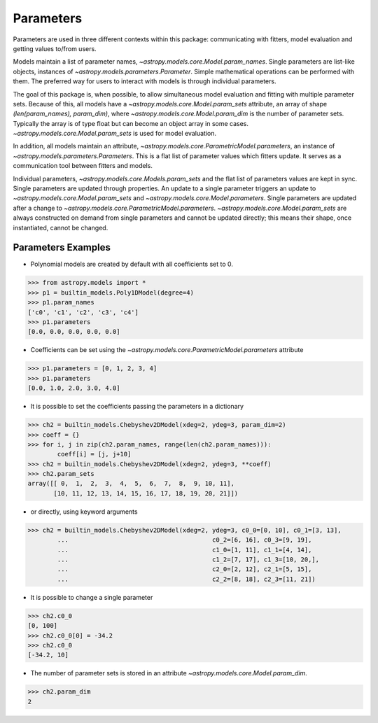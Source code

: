**********
Parameters
**********

Parameters are used in three different contexts within this package: 
communicating with fitters, model evaluation and getting values to/from users. 

Models maintain a list of parameter names, `~astropy.models.core.Model.param_names`. 
Single parameters are list-like objects, instances of `~astropy.models.parameters.Parameter`.
Simple mathematical operations can be performed with them. The preferred way for users to
interact with models is through individual parameters.

The goal of this package is, when possible, to allow simultaneous model evaluation 
and fitting with multiple parameter sets. Because of this, all models have a 
`~astropy.models.core.Model.param_sets`
attribute, an array of shape `(len(param_names), param_dim)`, where
`~astropy.models.core.Model.param_dim` is the number of 
parameter sets. Typically the array is of type float but can become an object array in
some cases. `~astropy.models.core.Model.param_sets` is used for model evaluation.

In addition, all models maintain an attribute, `~astropy.models.core.ParametricModel.parameters`,
an instance of `~astropy.models.parameters.Parameters`. This is a flat list of 
parameter values which fitters update. It serves as a communication tool between fitters
and models.

Individual parameters, `~astropy.models.core.Models.param_sets` and the flat list of parameters
values are kept in sync. Single parameters are updated through properties. An update to
a single parameter triggers an update to `~astropy.models.core.Model.param_sets` and
`~astropy.models.core.Model.parameters`. Single parameters are updated 
after a change to `~astropy.models.core.ParametricModel.parameters`.
`~astropy.models.core.Model.param_sets` are always constructed on demand from
single parameters and cannot be updated directly; this means their shape, once instantiated,
cannot be changed.

Parameters Examples
-------------------

- Polynomial models are created by default with all coefficients set to 0.

>>> from astropy.models import *
>>> p1 = builtin_models.Poly1DModel(degree=4)
>>> p1.param_names
['c0', 'c1', 'c2', 'c3', 'c4']
>>> p1.parameters
[0.0, 0.0, 0.0, 0.0, 0.0]

- Coefficients can be set using the `~astropy.models.core.ParametricModel.parameters` attribute

>>> p1.parameters = [0, 1, 2, 3, 4]
>>> p1.parameters
[0.0, 1.0, 2.0, 3.0, 4.0]

- It is possible to set the coefficients passing the parameters in a dictionary

>>> ch2 = builtin_models.Chebyshev2DModel(xdeg=2, ydeg=3, param_dim=2)
>>> coeff = {}
>>> for i, j in zip(ch2.param_names, range(len(ch2.param_names))):
        coeff[i] = [j, j+10]
>>> ch2 = builtin_models.Chebyshev2DModel(xdeg=2, ydeg=3, **coeff)
>>> ch2.param_sets
array([[ 0,  1,  2,  3,  4,  5,  6,  7,  8,  9, 10, 11],
       [10, 11, 12, 13, 14, 15, 16, 17, 18, 19, 20, 21]])


- or directly, using keyword arguments

>>> ch2 = builtin_models.Chebyshev2DModel(xdeg=2, ydeg=3, c0_0=[0, 10], c0_1=[3, 13],
        ...                                       c0_2=[6, 16], c0_3=[9, 19],
        ...                                       c1_0=[1, 11], c1_1=[4, 14],
        ...                                       c1_2=[7, 17], c1_3=[10, 20,],
        ...                                       c2_0=[2, 12], c2_1=[5, 15],
        ...                                       c2_2=[8, 18], c2_3=[11, 21])


- It is possible to change a single parameter

>>> ch2.c0_0
[0, 100]
>>> ch2.c0_0[0] = -34.2
>>> ch2.c0_0
[-34.2, 10]

- The number of parameter sets is stored in an attribute `~astropy.models.core.Model.param_dim`.

>>> ch2.param_dim
2
